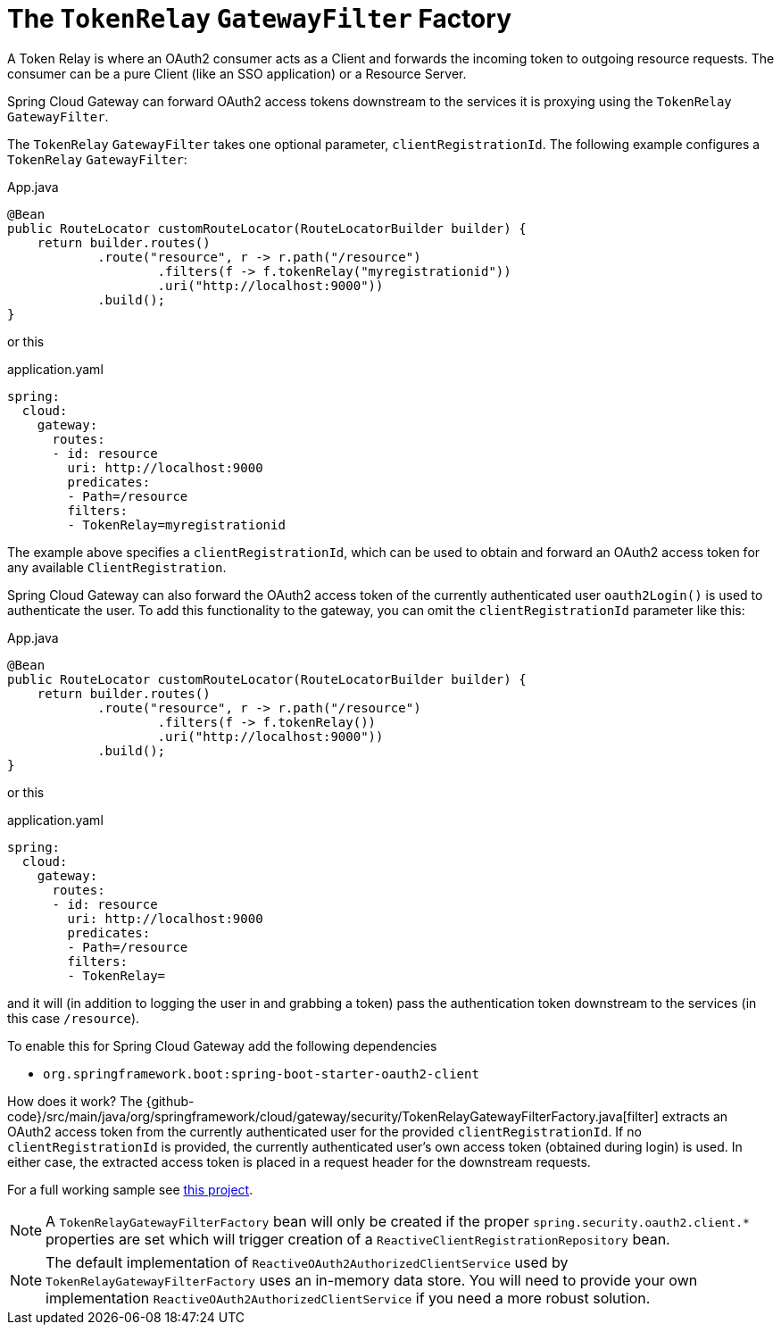 [[the-tokenrelay-gatewayfilter-factory]]
= The `TokenRelay` `GatewayFilter` Factory

A Token Relay is where an OAuth2 consumer acts as a Client and
forwards the incoming token to outgoing resource requests. The
consumer can be a pure Client (like an SSO application) or a Resource
Server.

Spring Cloud Gateway can forward OAuth2 access tokens downstream to the services
it is proxying using the `TokenRelay` `GatewayFilter`.

The `TokenRelay` `GatewayFilter` takes one optional parameter, `clientRegistrationId`.
The following example configures a `TokenRelay` `GatewayFilter`:

.App.java
[source,java]
----

@Bean
public RouteLocator customRouteLocator(RouteLocatorBuilder builder) {
    return builder.routes()
            .route("resource", r -> r.path("/resource")
                    .filters(f -> f.tokenRelay("myregistrationid"))
                    .uri("http://localhost:9000"))
            .build();
}
----

or this

.application.yaml
[source,yaml]
----
spring:
  cloud:
    gateway:
      routes:
      - id: resource
        uri: http://localhost:9000
        predicates:
        - Path=/resource
        filters:
        - TokenRelay=myregistrationid
----

The example above specifies a `clientRegistrationId`, which can be used to obtain and forward an OAuth2 access token for any available `ClientRegistration`.

Spring Cloud Gateway can also forward the OAuth2 access token of the currently authenticated user `oauth2Login()` is used to authenticate the user.
To add this functionality to the gateway, you can omit the `clientRegistrationId` parameter like this:

.App.java
[source,java]
----

@Bean
public RouteLocator customRouteLocator(RouteLocatorBuilder builder) {
    return builder.routes()
            .route("resource", r -> r.path("/resource")
                    .filters(f -> f.tokenRelay())
                    .uri("http://localhost:9000"))
            .build();
}
----

or this

.application.yaml
[source,yaml]
----
spring:
  cloud:
    gateway:
      routes:
      - id: resource
        uri: http://localhost:9000
        predicates:
        - Path=/resource
        filters:
        - TokenRelay=
----

and it will (in addition to logging the user in and grabbing a token)
pass the authentication token downstream to the services (in this case
`/resource`).

To enable this for Spring Cloud Gateway add the following dependencies

- `org.springframework.boot:spring-boot-starter-oauth2-client`

How does it work?  The {github-code}/src/main/java/org/springframework/cloud/gateway/security/TokenRelayGatewayFilterFactory.java[filter]
extracts an OAuth2 access token from the currently authenticated user for the provided `clientRegistrationId`.
If no `clientRegistrationId` is provided, the currently authenticated user's own access token (obtained during login) is used.
In either case, the extracted access token is placed in a request header for the downstream requests.

For a full working sample see https://github.com/spring-cloud-samples/sample-gateway-oauth2login[this project].

NOTE: A `TokenRelayGatewayFilterFactory` bean will only be created if the proper `spring.security.oauth2.client.*` properties are set which will trigger creation of a `ReactiveClientRegistrationRepository` bean.

NOTE: The default implementation of `ReactiveOAuth2AuthorizedClientService` used by `TokenRelayGatewayFilterFactory`
uses an in-memory data store.  You will need to provide your own implementation `ReactiveOAuth2AuthorizedClientService`
if you need a more robust solution.


